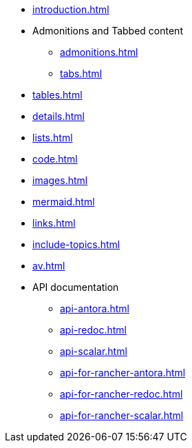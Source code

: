 * xref:introduction.adoc[]
* Admonitions and Tabbed content
** xref:admonitions.adoc[]
** xref:tabs.adoc[]
* xref:tables.adoc[]
* xref:details.adoc[]
* xref:lists.adoc[]
* xref:code.adoc[]
* xref:images.adoc[]
* xref:mermaid.adoc[]
* xref:links.adoc[]
* xref:include-topics.adoc[]
* xref:av.adoc[]
* API documentation
** xref:api-antora.adoc[]
** xref:api-redoc.adoc[]
** xref:api-scalar.adoc[]
** xref:api-for-rancher-antora.adoc[]
** xref:api-for-rancher-redoc.adoc[]
** xref:api-for-rancher-scalar.adoc[]
